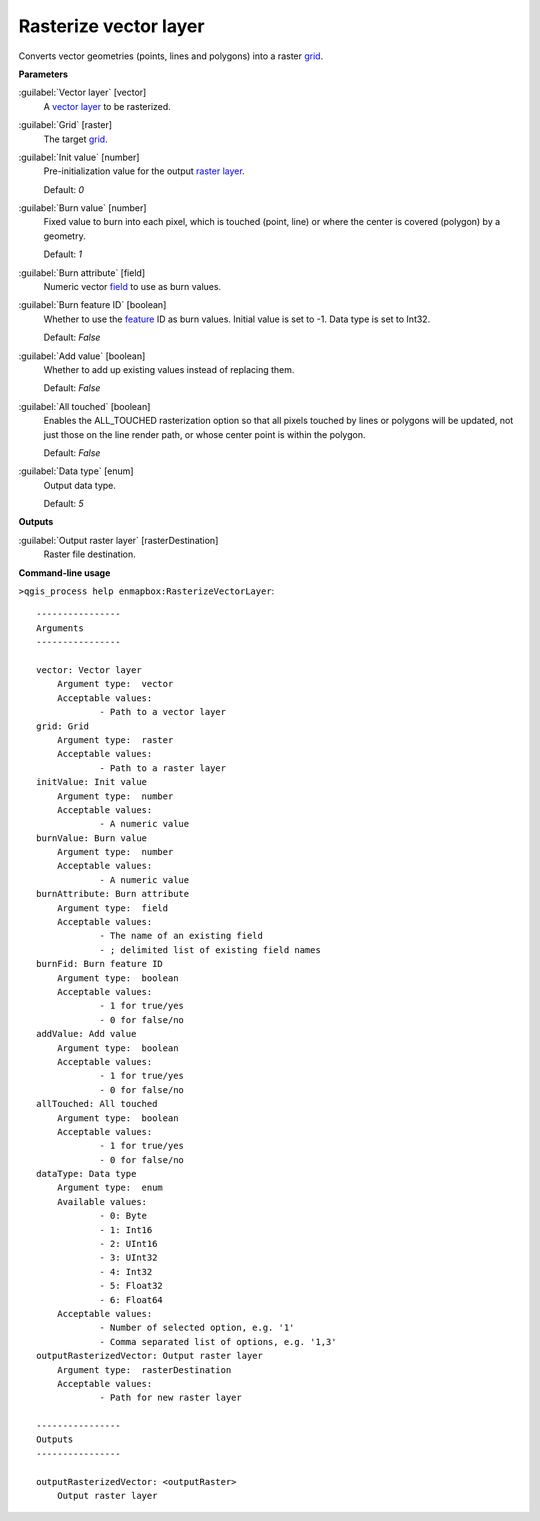 .. _Rasterize vector layer:

**********************
Rasterize vector layer
**********************

Converts vector geometries (points, lines and polygons) into a raster `grid <https://enmap-box.readthedocs.io/en/latest/general/glossary.html#term-grid>`_.

**Parameters**


:guilabel:`Vector layer` [vector]
    A `vector layer <https://enmap-box.readthedocs.io/en/latest/general/glossary.html#term-vector-layer>`_ to be rasterized.


:guilabel:`Grid` [raster]
    The target `grid <https://enmap-box.readthedocs.io/en/latest/general/glossary.html#term-grid>`_.


:guilabel:`Init value` [number]
    Pre-initialization value for the output `raster layer <https://enmap-box.readthedocs.io/en/latest/general/glossary.html#term-raster-layer>`_.

    Default: *0*


:guilabel:`Burn value` [number]
    Fixed value to burn into each pixel, which is touched (point, line) or where the center is covered (polygon) by a geometry.

    Default: *1*


:guilabel:`Burn attribute` [field]
    Numeric vector `field <https://enmap-box.readthedocs.io/en/latest/general/glossary.html#term-field>`_ to use as burn values.


:guilabel:`Burn feature ID` [boolean]
    Whether to use the `feature <https://enmap-box.readthedocs.io/en/latest/general/glossary.html#term-feature>`_ ID as burn values. Initial value is set to -1. Data type is set to Int32.

    Default: *False*


:guilabel:`Add value` [boolean]
    Whether to add up existing values instead of replacing them.

    Default: *False*


:guilabel:`All touched` [boolean]
    Enables the ALL_TOUCHED rasterization option so that all pixels touched by lines or polygons will be updated, not just those on the line render path, or whose center point is within the polygon.

    Default: *False*


:guilabel:`Data type` [enum]
    Output data type.

    Default: *5*

**Outputs**


:guilabel:`Output raster layer` [rasterDestination]
    Raster file destination.

**Command-line usage**

``>qgis_process help enmapbox:RasterizeVectorLayer``::

    ----------------
    Arguments
    ----------------
    
    vector: Vector layer
    	Argument type:	vector
    	Acceptable values:
    		- Path to a vector layer
    grid: Grid
    	Argument type:	raster
    	Acceptable values:
    		- Path to a raster layer
    initValue: Init value
    	Argument type:	number
    	Acceptable values:
    		- A numeric value
    burnValue: Burn value
    	Argument type:	number
    	Acceptable values:
    		- A numeric value
    burnAttribute: Burn attribute
    	Argument type:	field
    	Acceptable values:
    		- The name of an existing field
    		- ; delimited list of existing field names
    burnFid: Burn feature ID
    	Argument type:	boolean
    	Acceptable values:
    		- 1 for true/yes
    		- 0 for false/no
    addValue: Add value
    	Argument type:	boolean
    	Acceptable values:
    		- 1 for true/yes
    		- 0 for false/no
    allTouched: All touched
    	Argument type:	boolean
    	Acceptable values:
    		- 1 for true/yes
    		- 0 for false/no
    dataType: Data type
    	Argument type:	enum
    	Available values:
    		- 0: Byte
    		- 1: Int16
    		- 2: UInt16
    		- 3: UInt32
    		- 4: Int32
    		- 5: Float32
    		- 6: Float64
    	Acceptable values:
    		- Number of selected option, e.g. '1'
    		- Comma separated list of options, e.g. '1,3'
    outputRasterizedVector: Output raster layer
    	Argument type:	rasterDestination
    	Acceptable values:
    		- Path for new raster layer
    
    ----------------
    Outputs
    ----------------
    
    outputRasterizedVector: <outputRaster>
    	Output raster layer
    
    